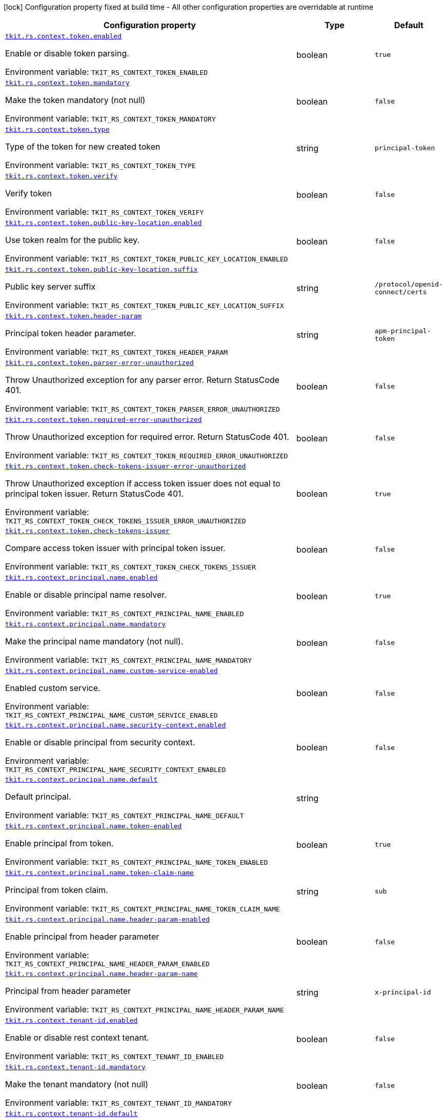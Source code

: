[.configuration-legend]
icon:lock[title=Fixed at build time] Configuration property fixed at build time - All other configuration properties are overridable at runtime
[.configuration-reference.searchable, cols="80,.^10,.^10"]
|===

h|[.header-title]##Configuration property##
h|Type
h|Default

a| [[tkit-quarkus-rest-context_tkit-rs-context-token-enabled]] [.property-path]##link:#tkit-quarkus-rest-context_tkit-rs-context-token-enabled[`tkit.rs.context.token.enabled`]##

[.description]
--
Enable or disable token parsing.


ifdef::add-copy-button-to-env-var[]
Environment variable: env_var_with_copy_button:+++TKIT_RS_CONTEXT_TOKEN_ENABLED+++[]
endif::add-copy-button-to-env-var[]
ifndef::add-copy-button-to-env-var[]
Environment variable: `+++TKIT_RS_CONTEXT_TOKEN_ENABLED+++`
endif::add-copy-button-to-env-var[]
--
|boolean
|`true`

a| [[tkit-quarkus-rest-context_tkit-rs-context-token-mandatory]] [.property-path]##link:#tkit-quarkus-rest-context_tkit-rs-context-token-mandatory[`tkit.rs.context.token.mandatory`]##

[.description]
--
Make the token mandatory (not null)


ifdef::add-copy-button-to-env-var[]
Environment variable: env_var_with_copy_button:+++TKIT_RS_CONTEXT_TOKEN_MANDATORY+++[]
endif::add-copy-button-to-env-var[]
ifndef::add-copy-button-to-env-var[]
Environment variable: `+++TKIT_RS_CONTEXT_TOKEN_MANDATORY+++`
endif::add-copy-button-to-env-var[]
--
|boolean
|`false`

a| [[tkit-quarkus-rest-context_tkit-rs-context-token-type]] [.property-path]##link:#tkit-quarkus-rest-context_tkit-rs-context-token-type[`tkit.rs.context.token.type`]##

[.description]
--
Type of the token for new created token


ifdef::add-copy-button-to-env-var[]
Environment variable: env_var_with_copy_button:+++TKIT_RS_CONTEXT_TOKEN_TYPE+++[]
endif::add-copy-button-to-env-var[]
ifndef::add-copy-button-to-env-var[]
Environment variable: `+++TKIT_RS_CONTEXT_TOKEN_TYPE+++`
endif::add-copy-button-to-env-var[]
--
|string
|`principal-token`

a| [[tkit-quarkus-rest-context_tkit-rs-context-token-verify]] [.property-path]##link:#tkit-quarkus-rest-context_tkit-rs-context-token-verify[`tkit.rs.context.token.verify`]##

[.description]
--
Verify token


ifdef::add-copy-button-to-env-var[]
Environment variable: env_var_with_copy_button:+++TKIT_RS_CONTEXT_TOKEN_VERIFY+++[]
endif::add-copy-button-to-env-var[]
ifndef::add-copy-button-to-env-var[]
Environment variable: `+++TKIT_RS_CONTEXT_TOKEN_VERIFY+++`
endif::add-copy-button-to-env-var[]
--
|boolean
|`false`

a| [[tkit-quarkus-rest-context_tkit-rs-context-token-public-key-location-enabled]] [.property-path]##link:#tkit-quarkus-rest-context_tkit-rs-context-token-public-key-location-enabled[`tkit.rs.context.token.public-key-location.enabled`]##

[.description]
--
Use token realm for the public key.


ifdef::add-copy-button-to-env-var[]
Environment variable: env_var_with_copy_button:+++TKIT_RS_CONTEXT_TOKEN_PUBLIC_KEY_LOCATION_ENABLED+++[]
endif::add-copy-button-to-env-var[]
ifndef::add-copy-button-to-env-var[]
Environment variable: `+++TKIT_RS_CONTEXT_TOKEN_PUBLIC_KEY_LOCATION_ENABLED+++`
endif::add-copy-button-to-env-var[]
--
|boolean
|`false`

a| [[tkit-quarkus-rest-context_tkit-rs-context-token-public-key-location-suffix]] [.property-path]##link:#tkit-quarkus-rest-context_tkit-rs-context-token-public-key-location-suffix[`tkit.rs.context.token.public-key-location.suffix`]##

[.description]
--
Public key server suffix


ifdef::add-copy-button-to-env-var[]
Environment variable: env_var_with_copy_button:+++TKIT_RS_CONTEXT_TOKEN_PUBLIC_KEY_LOCATION_SUFFIX+++[]
endif::add-copy-button-to-env-var[]
ifndef::add-copy-button-to-env-var[]
Environment variable: `+++TKIT_RS_CONTEXT_TOKEN_PUBLIC_KEY_LOCATION_SUFFIX+++`
endif::add-copy-button-to-env-var[]
--
|string
|`/protocol/openid-connect/certs`

a| [[tkit-quarkus-rest-context_tkit-rs-context-token-header-param]] [.property-path]##link:#tkit-quarkus-rest-context_tkit-rs-context-token-header-param[`tkit.rs.context.token.header-param`]##

[.description]
--
Principal token header parameter.


ifdef::add-copy-button-to-env-var[]
Environment variable: env_var_with_copy_button:+++TKIT_RS_CONTEXT_TOKEN_HEADER_PARAM+++[]
endif::add-copy-button-to-env-var[]
ifndef::add-copy-button-to-env-var[]
Environment variable: `+++TKIT_RS_CONTEXT_TOKEN_HEADER_PARAM+++`
endif::add-copy-button-to-env-var[]
--
|string
|`apm-principal-token`

a| [[tkit-quarkus-rest-context_tkit-rs-context-token-parser-error-unauthorized]] [.property-path]##link:#tkit-quarkus-rest-context_tkit-rs-context-token-parser-error-unauthorized[`tkit.rs.context.token.parser-error-unauthorized`]##

[.description]
--
Throw Unauthorized exception for any parser error. Return StatusCode 401.


ifdef::add-copy-button-to-env-var[]
Environment variable: env_var_with_copy_button:+++TKIT_RS_CONTEXT_TOKEN_PARSER_ERROR_UNAUTHORIZED+++[]
endif::add-copy-button-to-env-var[]
ifndef::add-copy-button-to-env-var[]
Environment variable: `+++TKIT_RS_CONTEXT_TOKEN_PARSER_ERROR_UNAUTHORIZED+++`
endif::add-copy-button-to-env-var[]
--
|boolean
|`false`

a| [[tkit-quarkus-rest-context_tkit-rs-context-token-required-error-unauthorized]] [.property-path]##link:#tkit-quarkus-rest-context_tkit-rs-context-token-required-error-unauthorized[`tkit.rs.context.token.required-error-unauthorized`]##

[.description]
--
Throw Unauthorized exception for required error. Return StatusCode 401.


ifdef::add-copy-button-to-env-var[]
Environment variable: env_var_with_copy_button:+++TKIT_RS_CONTEXT_TOKEN_REQUIRED_ERROR_UNAUTHORIZED+++[]
endif::add-copy-button-to-env-var[]
ifndef::add-copy-button-to-env-var[]
Environment variable: `+++TKIT_RS_CONTEXT_TOKEN_REQUIRED_ERROR_UNAUTHORIZED+++`
endif::add-copy-button-to-env-var[]
--
|boolean
|`false`

a| [[tkit-quarkus-rest-context_tkit-rs-context-token-check-tokens-issuer-error-unauthorized]] [.property-path]##link:#tkit-quarkus-rest-context_tkit-rs-context-token-check-tokens-issuer-error-unauthorized[`tkit.rs.context.token.check-tokens-issuer-error-unauthorized`]##

[.description]
--
Throw Unauthorized exception if access token issuer does not equal to principal token issuer. Return StatusCode 401.


ifdef::add-copy-button-to-env-var[]
Environment variable: env_var_with_copy_button:+++TKIT_RS_CONTEXT_TOKEN_CHECK_TOKENS_ISSUER_ERROR_UNAUTHORIZED+++[]
endif::add-copy-button-to-env-var[]
ifndef::add-copy-button-to-env-var[]
Environment variable: `+++TKIT_RS_CONTEXT_TOKEN_CHECK_TOKENS_ISSUER_ERROR_UNAUTHORIZED+++`
endif::add-copy-button-to-env-var[]
--
|boolean
|`true`

a| [[tkit-quarkus-rest-context_tkit-rs-context-token-check-tokens-issuer]] [.property-path]##link:#tkit-quarkus-rest-context_tkit-rs-context-token-check-tokens-issuer[`tkit.rs.context.token.check-tokens-issuer`]##

[.description]
--
Compare access token issuer with principal token issuer.


ifdef::add-copy-button-to-env-var[]
Environment variable: env_var_with_copy_button:+++TKIT_RS_CONTEXT_TOKEN_CHECK_TOKENS_ISSUER+++[]
endif::add-copy-button-to-env-var[]
ifndef::add-copy-button-to-env-var[]
Environment variable: `+++TKIT_RS_CONTEXT_TOKEN_CHECK_TOKENS_ISSUER+++`
endif::add-copy-button-to-env-var[]
--
|boolean
|`false`

a| [[tkit-quarkus-rest-context_tkit-rs-context-principal-name-enabled]] [.property-path]##link:#tkit-quarkus-rest-context_tkit-rs-context-principal-name-enabled[`tkit.rs.context.principal.name.enabled`]##

[.description]
--
Enable or disable principal name resolver.


ifdef::add-copy-button-to-env-var[]
Environment variable: env_var_with_copy_button:+++TKIT_RS_CONTEXT_PRINCIPAL_NAME_ENABLED+++[]
endif::add-copy-button-to-env-var[]
ifndef::add-copy-button-to-env-var[]
Environment variable: `+++TKIT_RS_CONTEXT_PRINCIPAL_NAME_ENABLED+++`
endif::add-copy-button-to-env-var[]
--
|boolean
|`true`

a| [[tkit-quarkus-rest-context_tkit-rs-context-principal-name-mandatory]] [.property-path]##link:#tkit-quarkus-rest-context_tkit-rs-context-principal-name-mandatory[`tkit.rs.context.principal.name.mandatory`]##

[.description]
--
Make the principal name mandatory (not null).


ifdef::add-copy-button-to-env-var[]
Environment variable: env_var_with_copy_button:+++TKIT_RS_CONTEXT_PRINCIPAL_NAME_MANDATORY+++[]
endif::add-copy-button-to-env-var[]
ifndef::add-copy-button-to-env-var[]
Environment variable: `+++TKIT_RS_CONTEXT_PRINCIPAL_NAME_MANDATORY+++`
endif::add-copy-button-to-env-var[]
--
|boolean
|`false`

a| [[tkit-quarkus-rest-context_tkit-rs-context-principal-name-custom-service-enabled]] [.property-path]##link:#tkit-quarkus-rest-context_tkit-rs-context-principal-name-custom-service-enabled[`tkit.rs.context.principal.name.custom-service-enabled`]##

[.description]
--
Enabled custom service.


ifdef::add-copy-button-to-env-var[]
Environment variable: env_var_with_copy_button:+++TKIT_RS_CONTEXT_PRINCIPAL_NAME_CUSTOM_SERVICE_ENABLED+++[]
endif::add-copy-button-to-env-var[]
ifndef::add-copy-button-to-env-var[]
Environment variable: `+++TKIT_RS_CONTEXT_PRINCIPAL_NAME_CUSTOM_SERVICE_ENABLED+++`
endif::add-copy-button-to-env-var[]
--
|boolean
|`false`

a| [[tkit-quarkus-rest-context_tkit-rs-context-principal-name-security-context-enabled]] [.property-path]##link:#tkit-quarkus-rest-context_tkit-rs-context-principal-name-security-context-enabled[`tkit.rs.context.principal.name.security-context.enabled`]##

[.description]
--
Enable or disable principal from security context.


ifdef::add-copy-button-to-env-var[]
Environment variable: env_var_with_copy_button:+++TKIT_RS_CONTEXT_PRINCIPAL_NAME_SECURITY_CONTEXT_ENABLED+++[]
endif::add-copy-button-to-env-var[]
ifndef::add-copy-button-to-env-var[]
Environment variable: `+++TKIT_RS_CONTEXT_PRINCIPAL_NAME_SECURITY_CONTEXT_ENABLED+++`
endif::add-copy-button-to-env-var[]
--
|boolean
|`false`

a| [[tkit-quarkus-rest-context_tkit-rs-context-principal-name-default]] [.property-path]##link:#tkit-quarkus-rest-context_tkit-rs-context-principal-name-default[`tkit.rs.context.principal.name.default`]##

[.description]
--
Default principal.


ifdef::add-copy-button-to-env-var[]
Environment variable: env_var_with_copy_button:+++TKIT_RS_CONTEXT_PRINCIPAL_NAME_DEFAULT+++[]
endif::add-copy-button-to-env-var[]
ifndef::add-copy-button-to-env-var[]
Environment variable: `+++TKIT_RS_CONTEXT_PRINCIPAL_NAME_DEFAULT+++`
endif::add-copy-button-to-env-var[]
--
|string
|

a| [[tkit-quarkus-rest-context_tkit-rs-context-principal-name-token-enabled]] [.property-path]##link:#tkit-quarkus-rest-context_tkit-rs-context-principal-name-token-enabled[`tkit.rs.context.principal.name.token-enabled`]##

[.description]
--
Enable principal from token.


ifdef::add-copy-button-to-env-var[]
Environment variable: env_var_with_copy_button:+++TKIT_RS_CONTEXT_PRINCIPAL_NAME_TOKEN_ENABLED+++[]
endif::add-copy-button-to-env-var[]
ifndef::add-copy-button-to-env-var[]
Environment variable: `+++TKIT_RS_CONTEXT_PRINCIPAL_NAME_TOKEN_ENABLED+++`
endif::add-copy-button-to-env-var[]
--
|boolean
|`true`

a| [[tkit-quarkus-rest-context_tkit-rs-context-principal-name-token-claim-name]] [.property-path]##link:#tkit-quarkus-rest-context_tkit-rs-context-principal-name-token-claim-name[`tkit.rs.context.principal.name.token-claim-name`]##

[.description]
--
Principal from token claim.


ifdef::add-copy-button-to-env-var[]
Environment variable: env_var_with_copy_button:+++TKIT_RS_CONTEXT_PRINCIPAL_NAME_TOKEN_CLAIM_NAME+++[]
endif::add-copy-button-to-env-var[]
ifndef::add-copy-button-to-env-var[]
Environment variable: `+++TKIT_RS_CONTEXT_PRINCIPAL_NAME_TOKEN_CLAIM_NAME+++`
endif::add-copy-button-to-env-var[]
--
|string
|`sub`

a| [[tkit-quarkus-rest-context_tkit-rs-context-principal-name-header-param-enabled]] [.property-path]##link:#tkit-quarkus-rest-context_tkit-rs-context-principal-name-header-param-enabled[`tkit.rs.context.principal.name.header-param-enabled`]##

[.description]
--
Enable principal from header parameter


ifdef::add-copy-button-to-env-var[]
Environment variable: env_var_with_copy_button:+++TKIT_RS_CONTEXT_PRINCIPAL_NAME_HEADER_PARAM_ENABLED+++[]
endif::add-copy-button-to-env-var[]
ifndef::add-copy-button-to-env-var[]
Environment variable: `+++TKIT_RS_CONTEXT_PRINCIPAL_NAME_HEADER_PARAM_ENABLED+++`
endif::add-copy-button-to-env-var[]
--
|boolean
|`false`

a| [[tkit-quarkus-rest-context_tkit-rs-context-principal-name-header-param-name]] [.property-path]##link:#tkit-quarkus-rest-context_tkit-rs-context-principal-name-header-param-name[`tkit.rs.context.principal.name.header-param-name`]##

[.description]
--
Principal from header parameter


ifdef::add-copy-button-to-env-var[]
Environment variable: env_var_with_copy_button:+++TKIT_RS_CONTEXT_PRINCIPAL_NAME_HEADER_PARAM_NAME+++[]
endif::add-copy-button-to-env-var[]
ifndef::add-copy-button-to-env-var[]
Environment variable: `+++TKIT_RS_CONTEXT_PRINCIPAL_NAME_HEADER_PARAM_NAME+++`
endif::add-copy-button-to-env-var[]
--
|string
|`x-principal-id`

a| [[tkit-quarkus-rest-context_tkit-rs-context-tenant-id-enabled]] [.property-path]##link:#tkit-quarkus-rest-context_tkit-rs-context-tenant-id-enabled[`tkit.rs.context.tenant-id.enabled`]##

[.description]
--
Enable or disable rest context tenant.


ifdef::add-copy-button-to-env-var[]
Environment variable: env_var_with_copy_button:+++TKIT_RS_CONTEXT_TENANT_ID_ENABLED+++[]
endif::add-copy-button-to-env-var[]
ifndef::add-copy-button-to-env-var[]
Environment variable: `+++TKIT_RS_CONTEXT_TENANT_ID_ENABLED+++`
endif::add-copy-button-to-env-var[]
--
|boolean
|`false`

a| [[tkit-quarkus-rest-context_tkit-rs-context-tenant-id-mandatory]] [.property-path]##link:#tkit-quarkus-rest-context_tkit-rs-context-tenant-id-mandatory[`tkit.rs.context.tenant-id.mandatory`]##

[.description]
--
Make the tenant mandatory (not null)


ifdef::add-copy-button-to-env-var[]
Environment variable: env_var_with_copy_button:+++TKIT_RS_CONTEXT_TENANT_ID_MANDATORY+++[]
endif::add-copy-button-to-env-var[]
ifndef::add-copy-button-to-env-var[]
Environment variable: `+++TKIT_RS_CONTEXT_TENANT_ID_MANDATORY+++`
endif::add-copy-button-to-env-var[]
--
|boolean
|`false`

a| [[tkit-quarkus-rest-context_tkit-rs-context-tenant-id-default]] [.property-path]##link:#tkit-quarkus-rest-context_tkit-rs-context-tenant-id-default[`tkit.rs.context.tenant-id.default`]##

[.description]
--
Default tenant.


ifdef::add-copy-button-to-env-var[]
Environment variable: env_var_with_copy_button:+++TKIT_RS_CONTEXT_TENANT_ID_DEFAULT+++[]
endif::add-copy-button-to-env-var[]
ifndef::add-copy-button-to-env-var[]
Environment variable: `+++TKIT_RS_CONTEXT_TENANT_ID_DEFAULT+++`
endif::add-copy-button-to-env-var[]
--
|string
|

a| [[tkit-quarkus-rest-context_tkit-rs-context-tenant-id-header-param-enabled]] [.property-path]##link:#tkit-quarkus-rest-context_tkit-rs-context-tenant-id-header-param-enabled[`tkit.rs.context.tenant-id.header-param-enabled`]##

[.description]
--
Take tenant ID from header parameter


ifdef::add-copy-button-to-env-var[]
Environment variable: env_var_with_copy_button:+++TKIT_RS_CONTEXT_TENANT_ID_HEADER_PARAM_ENABLED+++[]
endif::add-copy-button-to-env-var[]
ifndef::add-copy-button-to-env-var[]
Environment variable: `+++TKIT_RS_CONTEXT_TENANT_ID_HEADER_PARAM_ENABLED+++`
endif::add-copy-button-to-env-var[]
--
|boolean
|`false`

a| [[tkit-quarkus-rest-context_tkit-rs-context-tenant-id-header-param-name]] [.property-path]##link:#tkit-quarkus-rest-context_tkit-rs-context-tenant-id-header-param-name[`tkit.rs.context.tenant-id.header-param-name`]##

[.description]
--
Tenant ID header parameter


ifdef::add-copy-button-to-env-var[]
Environment variable: env_var_with_copy_button:+++TKIT_RS_CONTEXT_TENANT_ID_HEADER_PARAM_NAME+++[]
endif::add-copy-button-to-env-var[]
ifndef::add-copy-button-to-env-var[]
Environment variable: `+++TKIT_RS_CONTEXT_TENANT_ID_HEADER_PARAM_NAME+++`
endif::add-copy-button-to-env-var[]
--
|string
|`x-tenant-id`

a| [[tkit-quarkus-rest-context_tkit-rs-context-tenant-id-custom-service-enabled]] [.property-path]##link:#tkit-quarkus-rest-context_tkit-rs-context-tenant-id-custom-service-enabled[`tkit.rs.context.tenant-id.custom-service-enabled`]##

[.description]
--
Enable or disable custom tenant resolver service.


ifdef::add-copy-button-to-env-var[]
Environment variable: env_var_with_copy_button:+++TKIT_RS_CONTEXT_TENANT_ID_CUSTOM_SERVICE_ENABLED+++[]
endif::add-copy-button-to-env-var[]
ifndef::add-copy-button-to-env-var[]
Environment variable: `+++TKIT_RS_CONTEXT_TENANT_ID_CUSTOM_SERVICE_ENABLED+++`
endif::add-copy-button-to-env-var[]
--
|boolean
|`true`

a| [[tkit-quarkus-rest-context_tkit-rs-context-tenant-id-mock-enabled]] [.property-path]##link:#tkit-quarkus-rest-context_tkit-rs-context-tenant-id-mock-enabled[`tkit.rs.context.tenant-id.mock.enabled`]##

[.description]
--
Enable or disable tenant mock service.


ifdef::add-copy-button-to-env-var[]
Environment variable: env_var_with_copy_button:+++TKIT_RS_CONTEXT_TENANT_ID_MOCK_ENABLED+++[]
endif::add-copy-button-to-env-var[]
ifndef::add-copy-button-to-env-var[]
Environment variable: `+++TKIT_RS_CONTEXT_TENANT_ID_MOCK_ENABLED+++`
endif::add-copy-button-to-env-var[]
--
|boolean
|`false`

a| [[tkit-quarkus-rest-context_tkit-rs-context-tenant-id-mock-default-tenant]] [.property-path]##link:#tkit-quarkus-rest-context_tkit-rs-context-tenant-id-mock-default-tenant[`tkit.rs.context.tenant-id.mock.default-tenant`]##

[.description]
--
Default mock tenant


ifdef::add-copy-button-to-env-var[]
Environment variable: env_var_with_copy_button:+++TKIT_RS_CONTEXT_TENANT_ID_MOCK_DEFAULT_TENANT+++[]
endif::add-copy-button-to-env-var[]
ifndef::add-copy-button-to-env-var[]
Environment variable: `+++TKIT_RS_CONTEXT_TENANT_ID_MOCK_DEFAULT_TENANT+++`
endif::add-copy-button-to-env-var[]
--
|string
|`default`

a| [[tkit-quarkus-rest-context_tkit-rs-context-tenant-id-mock-data-data]] [.property-path]##link:#tkit-quarkus-rest-context_tkit-rs-context-tenant-id-mock-data-data[`tkit.rs.context.tenant-id.mock.data."data"`]##

[.description]
--
Mock data


ifdef::add-copy-button-to-env-var[]
Environment variable: env_var_with_copy_button:+++TKIT_RS_CONTEXT_TENANT_ID_MOCK_DATA__DATA_+++[]
endif::add-copy-button-to-env-var[]
ifndef::add-copy-button-to-env-var[]
Environment variable: `+++TKIT_RS_CONTEXT_TENANT_ID_MOCK_DATA__DATA_+++`
endif::add-copy-button-to-env-var[]
--
|Map<String,String>
|

a| [[tkit-quarkus-rest-context_tkit-rs-context-tenant-id-mock-claim-org-id]] [.property-path]##link:#tkit-quarkus-rest-context_tkit-rs-context-tenant-id-mock-claim-org-id[`tkit.rs.context.tenant-id.mock.claim-org-id`]##

[.description]
--
Token organization claim id


ifdef::add-copy-button-to-env-var[]
Environment variable: env_var_with_copy_button:+++TKIT_RS_CONTEXT_TENANT_ID_MOCK_CLAIM_ORG_ID+++[]
endif::add-copy-button-to-env-var[]
ifndef::add-copy-button-to-env-var[]
Environment variable: `+++TKIT_RS_CONTEXT_TENANT_ID_MOCK_CLAIM_ORG_ID+++`
endif::add-copy-button-to-env-var[]
--
|string
|`orgId`

a| [[tkit-quarkus-rest-context_tkit-rs-context-tenant-id-token-enabled]] [.property-path]##link:#tkit-quarkus-rest-context_tkit-rs-context-tenant-id-token-enabled[`tkit.rs.context.tenant-id.token.enabled`]##

[.description]
--
Enable or disable tenant token claim.


ifdef::add-copy-button-to-env-var[]
Environment variable: env_var_with_copy_button:+++TKIT_RS_CONTEXT_TENANT_ID_TOKEN_ENABLED+++[]
endif::add-copy-button-to-env-var[]
ifndef::add-copy-button-to-env-var[]
Environment variable: `+++TKIT_RS_CONTEXT_TENANT_ID_TOKEN_ENABLED+++`
endif::add-copy-button-to-env-var[]
--
|boolean
|`false`

a| [[tkit-quarkus-rest-context_tkit-rs-context-tenant-id-token-claim-tenant-param]] [.property-path]##link:#tkit-quarkus-rest-context_tkit-rs-context-tenant-id-token-claim-tenant-param[`tkit.rs.context.tenant-id.token.claim-tenant-param`]##

[.description]
--
Default mock tenant


ifdef::add-copy-button-to-env-var[]
Environment variable: env_var_with_copy_button:+++TKIT_RS_CONTEXT_TENANT_ID_TOKEN_CLAIM_TENANT_PARAM+++[]
endif::add-copy-button-to-env-var[]
ifndef::add-copy-button-to-env-var[]
Environment variable: `+++TKIT_RS_CONTEXT_TENANT_ID_TOKEN_CLAIM_TENANT_PARAM+++`
endif::add-copy-button-to-env-var[]
--
|string
|`tenantId`

a| [[tkit-quarkus-rest-context_tkit-rs-context-enabled]] [.property-path]##link:#tkit-quarkus-rest-context_tkit-rs-context-enabled[`tkit.rs.context.enabled`]##

[.description]
--
Enable or disable rest context.


ifdef::add-copy-button-to-env-var[]
Environment variable: env_var_with_copy_button:+++TKIT_RS_CONTEXT_ENABLED+++[]
endif::add-copy-button-to-env-var[]
ifndef::add-copy-button-to-env-var[]
Environment variable: `+++TKIT_RS_CONTEXT_ENABLED+++`
endif::add-copy-button-to-env-var[]
--
|boolean
|`true`

a| [[tkit-quarkus-rest-context_tkit-rs-context-correlation-id-enabled]] [.property-path]##link:#tkit-quarkus-rest-context_tkit-rs-context-correlation-id-enabled[`tkit.rs.context.correlation-id.enabled`]##

[.description]
--
Enable or disable correlation ID.


ifdef::add-copy-button-to-env-var[]
Environment variable: env_var_with_copy_button:+++TKIT_RS_CONTEXT_CORRELATION_ID_ENABLED+++[]
endif::add-copy-button-to-env-var[]
ifndef::add-copy-button-to-env-var[]
Environment variable: `+++TKIT_RS_CONTEXT_CORRELATION_ID_ENABLED+++`
endif::add-copy-button-to-env-var[]
--
|boolean
|`true`

a| [[tkit-quarkus-rest-context_tkit-rs-context-correlation-id-header-param-name]] [.property-path]##link:#tkit-quarkus-rest-context_tkit-rs-context-correlation-id-header-param-name[`tkit.rs.context.correlation-id.header-param-name`]##

[.description]
--
Header parameter for correlation ID.


ifdef::add-copy-button-to-env-var[]
Environment variable: env_var_with_copy_button:+++TKIT_RS_CONTEXT_CORRELATION_ID_HEADER_PARAM_NAME+++[]
endif::add-copy-button-to-env-var[]
ifndef::add-copy-button-to-env-var[]
Environment variable: `+++TKIT_RS_CONTEXT_CORRELATION_ID_HEADER_PARAM_NAME+++`
endif::add-copy-button-to-env-var[]
--
|string
|`x-correlation-id`

a| [[tkit-quarkus-rest-context_tkit-rs-context-business-context-enabled]] [.property-path]##link:#tkit-quarkus-rest-context_tkit-rs-context-business-context-enabled[`tkit.rs.context.business-context.enabled`]##

[.description]
--
Enable or disable business context.


ifdef::add-copy-button-to-env-var[]
Environment variable: env_var_with_copy_button:+++TKIT_RS_CONTEXT_BUSINESS_CONTEXT_ENABLED+++[]
endif::add-copy-button-to-env-var[]
ifndef::add-copy-button-to-env-var[]
Environment variable: `+++TKIT_RS_CONTEXT_BUSINESS_CONTEXT_ENABLED+++`
endif::add-copy-button-to-env-var[]
--
|boolean
|`true`

a| [[tkit-quarkus-rest-context_tkit-rs-context-business-context-default]] [.property-path]##link:#tkit-quarkus-rest-context_tkit-rs-context-business-context-default[`tkit.rs.context.business-context.default`]##

[.description]
--
The default business parameter.


ifdef::add-copy-button-to-env-var[]
Environment variable: env_var_with_copy_button:+++TKIT_RS_CONTEXT_BUSINESS_CONTEXT_DEFAULT+++[]
endif::add-copy-button-to-env-var[]
ifndef::add-copy-button-to-env-var[]
Environment variable: `+++TKIT_RS_CONTEXT_BUSINESS_CONTEXT_DEFAULT+++`
endif::add-copy-button-to-env-var[]
--
|string
|

a| [[tkit-quarkus-rest-context_tkit-rs-context-business-context-header-param-name]] [.property-path]##link:#tkit-quarkus-rest-context_tkit-rs-context-business-context-header-param-name[`tkit.rs.context.business-context.header-param-name`]##

[.description]
--
Header parameter for business context.


ifdef::add-copy-button-to-env-var[]
Environment variable: env_var_with_copy_button:+++TKIT_RS_CONTEXT_BUSINESS_CONTEXT_HEADER_PARAM_NAME+++[]
endif::add-copy-button-to-env-var[]
ifndef::add-copy-button-to-env-var[]
Environment variable: `+++TKIT_RS_CONTEXT_BUSINESS_CONTEXT_HEADER_PARAM_NAME+++`
endif::add-copy-button-to-env-var[]
--
|string
|`business-context`

a| [[tkit-quarkus-rest-context_tkit-rs-context-add-token-to-context]] [.property-path]##link:#tkit-quarkus-rest-context_tkit-rs-context-add-token-to-context[`tkit.rs.context.add-token-to-context`]##

[.description]
--
Add token to application context.


ifdef::add-copy-button-to-env-var[]
Environment variable: env_var_with_copy_button:+++TKIT_RS_CONTEXT_ADD_TOKEN_TO_CONTEXT+++[]
endif::add-copy-button-to-env-var[]
ifndef::add-copy-button-to-env-var[]
Environment variable: `+++TKIT_RS_CONTEXT_ADD_TOKEN_TO_CONTEXT+++`
endif::add-copy-button-to-env-var[]
--
|boolean
|`true`

a| [[tkit-quarkus-rest-context_tkit-rs-context-token-issuers-issuers-enabled]] [.property-path]##link:#tkit-quarkus-rest-context_tkit-rs-context-token-issuers-issuers-enabled[`tkit.rs.context.token.issuers."issuers".enabled`]##

[.description]
--
Enable or disable oidc token config.


ifdef::add-copy-button-to-env-var[]
Environment variable: env_var_with_copy_button:+++TKIT_RS_CONTEXT_TOKEN_ISSUERS__ISSUERS__ENABLED+++[]
endif::add-copy-button-to-env-var[]
ifndef::add-copy-button-to-env-var[]
Environment variable: `+++TKIT_RS_CONTEXT_TOKEN_ISSUERS__ISSUERS__ENABLED+++`
endif::add-copy-button-to-env-var[]
--
|boolean
|`true`

a| [[tkit-quarkus-rest-context_tkit-rs-context-token-issuers-issuers-url]] [.property-path]##link:#tkit-quarkus-rest-context_tkit-rs-context-token-issuers-issuers-url[`tkit.rs.context.token.issuers."issuers".url`]##

[.description]
--
Token issuer value


ifdef::add-copy-button-to-env-var[]
Environment variable: env_var_with_copy_button:+++TKIT_RS_CONTEXT_TOKEN_ISSUERS__ISSUERS__URL+++[]
endif::add-copy-button-to-env-var[]
ifndef::add-copy-button-to-env-var[]
Environment variable: `+++TKIT_RS_CONTEXT_TOKEN_ISSUERS__ISSUERS__URL+++`
endif::add-copy-button-to-env-var[]
--
|string
|required icon:exclamation-circle[title=Configuration property is required]

a| [[tkit-quarkus-rest-context_tkit-rs-context-token-issuers-issuers-public-key-location-enabled]] [.property-path]##link:#tkit-quarkus-rest-context_tkit-rs-context-token-issuers-issuers-public-key-location-enabled[`tkit.rs.context.token.issuers."issuers".public-key-location.enabled`]##

[.description]
--
Use token realm for the public key.


ifdef::add-copy-button-to-env-var[]
Environment variable: env_var_with_copy_button:+++TKIT_RS_CONTEXT_TOKEN_ISSUERS__ISSUERS__PUBLIC_KEY_LOCATION_ENABLED+++[]
endif::add-copy-button-to-env-var[]
ifndef::add-copy-button-to-env-var[]
Environment variable: `+++TKIT_RS_CONTEXT_TOKEN_ISSUERS__ISSUERS__PUBLIC_KEY_LOCATION_ENABLED+++`
endif::add-copy-button-to-env-var[]
--
|boolean
|`true`

a| [[tkit-quarkus-rest-context_tkit-rs-context-token-issuers-issuers-public-key-location-suffix]] [.property-path]##link:#tkit-quarkus-rest-context_tkit-rs-context-token-issuers-issuers-public-key-location-suffix[`tkit.rs.context.token.issuers."issuers".public-key-location.suffix`]##

[.description]
--
Public key server suffix


ifdef::add-copy-button-to-env-var[]
Environment variable: env_var_with_copy_button:+++TKIT_RS_CONTEXT_TOKEN_ISSUERS__ISSUERS__PUBLIC_KEY_LOCATION_SUFFIX+++[]
endif::add-copy-button-to-env-var[]
ifndef::add-copy-button-to-env-var[]
Environment variable: `+++TKIT_RS_CONTEXT_TOKEN_ISSUERS__ISSUERS__PUBLIC_KEY_LOCATION_SUFFIX+++`
endif::add-copy-button-to-env-var[]
--
|string
|`/protocol/openid-connect/certs`

|===

